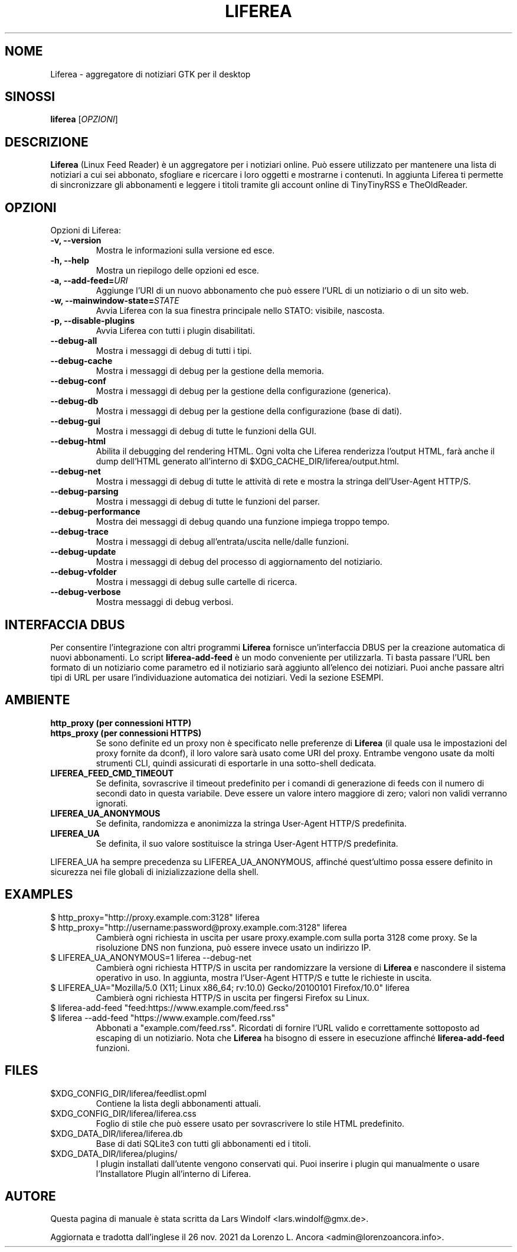 .TH LIFEREA "1" "Nov 26, 2021"
.SH NOME
Liferea \- aggregatore di notiziari GTK per il desktop

.SH SINOSSI
.B liferea
.RI [\fIOPZIONI\fR]

.SH DESCRIZIONE
\fBLiferea\fP (Linux Feed Reader) è un aggregatore per i notiziari online.
Può essere utilizzato per mantenere una lista di notiziari a cui sei abbonato,
sfogliare e ricercare i loro oggetti e mostrarne i contenuti.
In aggiunta Liferea ti permette di sincronizzare gli abbonamenti e leggere
i titoli tramite gli account online di TinyTinyRSS e TheOldReader.
.SH OPZIONI
Opzioni di Liferea:
.TP
.B \-v, \-\-version
Mostra le informazioni sulla versione ed esce.
.TP
.B \-h, \-\-help
Mostra un riepilogo delle opzioni ed esce.
.TP
.B \-a, \-\-add\-feed=\fIURI\fR
Aggiunge l'URI di un nuovo abbonamento che può essere l'URL di un notiziario o
di un sito web.
.TP
.B \-w, \-\-mainwindow\-state=\fISTATE\fR
Avvia Liferea con la sua finestra principale nello STATO: visibile, nascosta.
.TP
.B \-p, \-\-disable\-plugins
Avvia Liferea con tutti i plugin disabilitati.
.TP
.B \-\-debug\-all
Mostra i messaggi di debug di tutti i tipi.
.TP
.B \-\-debug\-cache
Mostra i messaggi di debug per la gestione della memoria.
.TP
.B \-\-debug\-conf
Mostra i messaggi di debug per la gestione della configurazione (generica).
.TP
.B \-\-debug\-db
Mostra i messaggi di debug per la gestione della configurazione (base di dati).
.TP
.B \-\-debug\-gui
Mostra i messaggi di debug di tutte le funzioni della GUI.
.TP
.B \-\-debug\-html
Abilita il debugging del rendering HTML. Ogni volta che Liferea
renderizza l'output HTML, farà anche il dump dell'HTML generato
all'interno di $XDG_CACHE_DIR/liferea/output.html.
.TP
.B \-\-debug\-net
Mostra i messaggi di debug di tutte le attività di rete e mostra la stringa
dell'User-Agent HTTP/S.
.TP
.B \-\-debug\-parsing
Mostra i messaggi di debug di tutte le funzioni del parser.
.TP
.B \-\-debug\-performance
Mostra dei messaggi di debug quando una funzione impiega troppo tempo.
.TP
.B \-\-debug\-trace
Mostra i messaggi di debug all'entrata/uscita nelle/dalle funzioni.
.TP
.B \-\-debug\-update
Mostra i messaggi di debug del processo di aggiornamento del notiziario.
.TP
.B \-\-debug\-vfolder
Mostra i messaggi di debug sulle cartelle di ricerca.
.TP
.B \-\-debug\-verbose
Mostra messaggi di debug verbosi.

.SH INTERFACCIA DBUS
Per consentire l'integrazione con altri programmi \fBLiferea\fP fornisce
un'interfaccia DBUS per la creazione automatica di nuovi abbonamenti. Lo script
\fBliferea-add-feed\fP è un modo conveniente per utilizzarla. Ti basta
passare l'URL ben formato di un notiziario come parametro ed il notiziario
sarà aggiunto all'elenco dei notiziari. Puoi anche passare altri tipi di URL
per usare l'individuazione automatica dei notiziari.
Vedi la sezione ESEMPI.

.SH AMBIENTE
.TP
.B http_proxy (per connessioni HTTP)
.RE
.B https_proxy (per connessioni HTTPS)
.RS
Se sono definite ed un proxy non è specificato nelle preferenze di \fBLiferea\fP
(il quale usa le impostazioni del proxy fornite da dconf), il loro valore sarà
usato come URI del proxy. Entrambe vengono usate da molti strumenti CLI, quindi
assicurati di esportarle in una sotto-shell dedicata.
.RE
.TP
.B LIFEREA_FEED_CMD_TIMEOUT
.RS
Se definita, sovrascrive il timeout predefinito per i comandi di generazione
di feeds con il numero di secondi dato in questa variabile. Deve essere un
valore intero maggiore di zero; valori non validi verranno ignorati.
.RE
.TP
.B LIFEREA_UA_ANONYMOUS
Se definita, randomizza e anonimizza la stringa User-Agent HTTP/S predefinita.
.RB
.TP
.B LIFEREA_UA
Se definita, il suo valore sostituisce la stringa User-Agent HTTP/S predefinita.
.RB
.LP
LIFEREA_UA ha sempre precedenza su LIFEREA_UA_ANONYMOUS, affinché quest'ultimo
possa essere definito in sicurezza nei file globali di inizializzazione
della shell.

.SH EXAMPLES
.TP
.nf
$ http_proxy="http://proxy.example.com:3128" liferea
.fi
.RE
.nf
$ http_proxy="http://username:password@proxy.example.com:3128" liferea
.fi
.RS
Cambierà ogni richiesta in uscita per usare proxy.example.com sulla porta 3128
come proxy. Se la risoluzione DNS non funziona, può essere invece usato un
indirizzo IP.
.RE
.TP
.nf
$ LIFEREA_UA_ANONYMOUS=1 liferea --debug-net
.fi
Cambierà ogni richiesta HTTP/S in uscita per randomizzare la versione di
\fBLiferea\fP e nascondere il sistema operativo in uso.
In aggiunta, mostra l'User-Agent HTTP/S e tutte le richieste in uscita.
.RB
.TP
.nf
$ LIFEREA_UA="Mozilla/5.0 (X11; Linux x86_64; rv:10.0) Gecko/20100101 Firefox/10.0" liferea
.fi
Cambierà ogni richiesta HTTP/S in uscita per fingersi Firefox su Linux.
.RB
.TP
.nf
$ liferea-add-feed "feed:https://www.example.com/feed.rss"
.fi
.RE
.nf
$ liferea --add-feed "https://www.example.com/feed.rss"
.fi
.RS
Abbonati a "example.com/feed.rss". Ricordati di fornire l'URL valido e
correttamente sottoposto ad escaping di un notiziario. Nota che \fBLiferea\fP
ha bisogno di essere in esecuzione affinché \fBliferea-add-feed\fP funzioni.
.RB

.SH FILES
.TP
$XDG_CONFIG_DIR/liferea/feedlist.opml
Contiene la lista degli abbonamenti attuali.
.TP
$XDG_CONFIG_DIR/liferea/liferea.css
Foglio di stile che può essere usato per sovrascrivere lo stile HTML
predefinito.
.TP
$XDG_DATA_DIR/liferea/liferea.db
Base di dati SQLite3 con tutti gli abbonamenti ed i titoli.
.TP
$XDG_DATA_DIR/liferea/plugins/
I plugin installati dall'utente vengono conservati qui. Puoi inserire i plugin
qui manualmente o usare l'Installatore Plugin all'interno di Liferea.

.SH AUTORE
Questa pagina di manuale è stata scritta da Lars Windolf <lars.windolf@gmx.de>.

Aggiornata e tradotta dall'inglese il 26 nov. 2021 da Lorenzo L. Ancora
<admin@lorenzoancora.info>.
